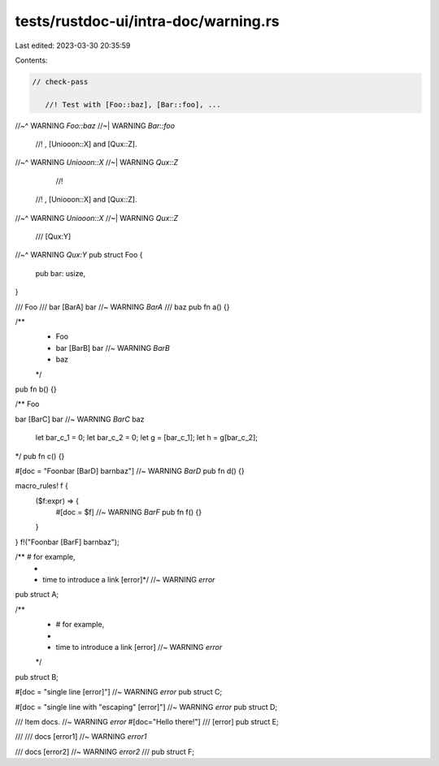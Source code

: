 tests/rustdoc-ui/intra-doc/warning.rs
=====================================

Last edited: 2023-03-30 20:35:59

Contents:

.. code-block:: rs

    // check-pass

       //! Test with [Foo::baz], [Bar::foo], ...
//~^ WARNING `Foo::baz`
//~| WARNING `Bar::foo`
     //! , [Uniooon::X] and [Qux::Z].
//~^ WARNING `Uniooon::X`
//~| WARNING `Qux::Z`
       //!
      //! , [Uniooon::X] and [Qux::Z].
//~^ WARNING `Uniooon::X`
//~| WARNING `Qux::Z`

       /// [Qux:Y]
//~^ WARNING `Qux:Y`
pub struct Foo {
    pub bar: usize,
}

/// Foo
/// bar [BarA] bar //~ WARNING `BarA`
/// baz
pub fn a() {}

/**
 * Foo
 * bar [BarB] bar //~ WARNING `BarB`
 * baz
 */
pub fn b() {}

/** Foo

bar [BarC] bar //~ WARNING `BarC`
baz

    let bar_c_1 = 0;
    let bar_c_2 = 0;
    let g = [bar_c_1];
    let h = g[bar_c_2];

*/
pub fn c() {}

#[doc = "Foo\nbar [BarD] bar\nbaz"] //~ WARNING `BarD`
pub fn d() {}

macro_rules! f {
    ($f:expr) => {
        #[doc = $f] //~ WARNING `BarF`
        pub fn f() {}
    }
}
f!("Foo\nbar [BarF] bar\nbaz");

/** # for example,
 *
 * time to introduce a link [error]*/ //~ WARNING `error`
pub struct A;

/**
 * # for example,
 *
 * time to introduce a link [error] //~ WARNING `error`
 */
pub struct B;

#[doc = "single line [error]"] //~ WARNING `error`
pub struct C;

#[doc = "single line with \"escaping\" [error]"] //~ WARNING `error`
pub struct D;

/// Item docs. //~ WARNING `error`
#[doc="Hello there!"]
/// [error]
pub struct E;

///
/// docs [error1] //~ WARNING `error1`

/// docs [error2] //~ WARNING `error2`
///
pub struct F;


